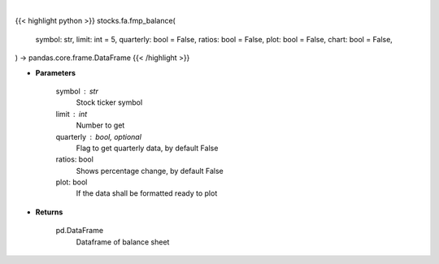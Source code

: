 .. role:: python(code)
    :language: python
    :class: highlight

|

.. raw:: html

    <h3>
    > Getting data
    </h3>

{{< highlight python >}}
stocks.fa.fmp_balance(
    symbol: str,
    limit: int = 5,
    quarterly: bool = False,
    ratios: bool = False,
    plot: bool = False,
    chart: bool = False,
) -> pandas.core.frame.DataFrame
{{< /highlight >}}

.. raw:: html

    <p>
    Get balance sheets
    </p>

* **Parameters**

    symbol : str
        Stock ticker symbol
    limit : int
        Number to get
    quarterly : bool, optional
        Flag to get quarterly data, by default False
    ratios: bool
        Shows percentage change, by default False
    plot: bool
        If the data shall be formatted ready to plot

* **Returns**

    pd.DataFrame
        Dataframe of balance sheet
